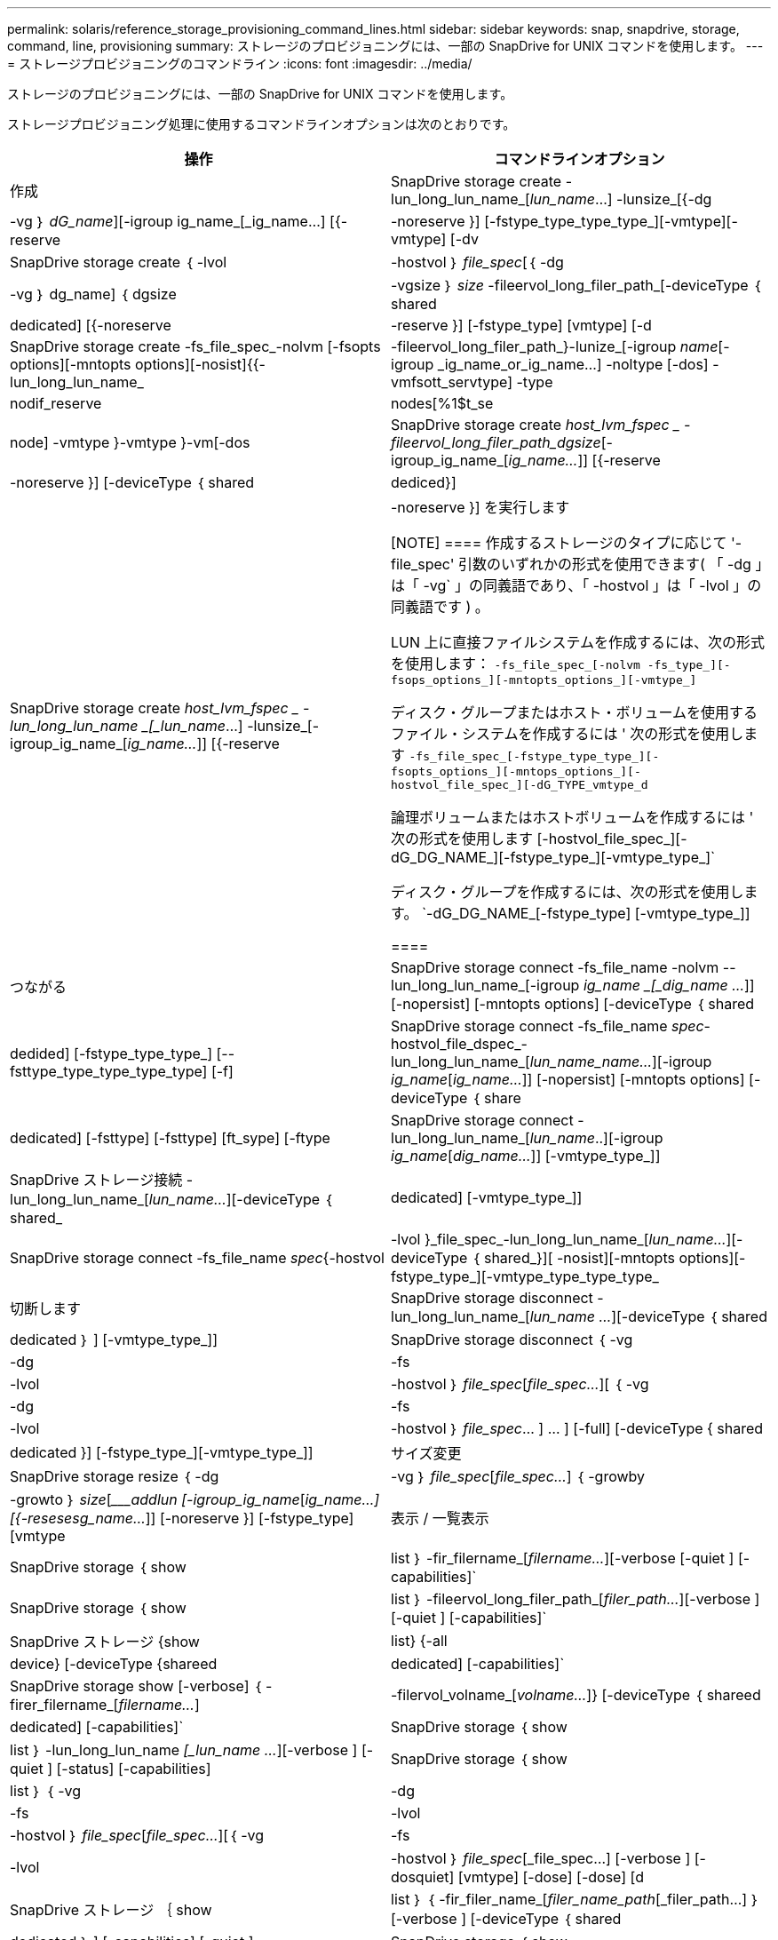 ---
permalink: solaris/reference_storage_provisioning_command_lines.html 
sidebar: sidebar 
keywords: snap, snapdrive, storage, command, line, provisioning 
summary: ストレージのプロビジョニングには、一部の SnapDrive for UNIX コマンドを使用します。 
---
= ストレージプロビジョニングのコマンドライン
:icons: font
:imagesdir: ../media/


[role="lead"]
ストレージのプロビジョニングには、一部の SnapDrive for UNIX コマンドを使用します。

ストレージプロビジョニング処理に使用するコマンドラインオプションは次のとおりです。

|===
| 操作 | コマンドラインオプション 


 a| 
作成
 a| 
SnapDrive storage create -lun_long_lun_name_[_lun_name_...] -lunsize_[{-dg | -vg ｝ _dG_name_][-igroup ig_name_[_ig_name...] [{-reserve | -noreserve }] [-fstype_type_type_type_][-vmtype][-vmtype] [-dv



 a| 
SnapDrive storage create ｛ -lvol | -hostvol ｝ _file_spec_[｛ -dg | -vg ｝ dg_name] ｛ dgsize | -vgsize ｝ _size_ -fileervol_long_filer_path_[-deviceType ｛ shared | dedicated] [{-noreserve | -reserve }] [-fstype_type] [vmtype] [-d



 a| 
SnapDrive storage create -fs_file_spec_-nolvm [-fsopts options][-mntopts options][-nosist]{{-lun_long_lun_name_|-fileervol_long_filer_path_}-lunize_[-igroup _name_[-igroup _ig_name_or_ig_name...] -noltype [-dos] -vmfsott_servtype] -type|nodif_reserve|nodes[%1$t_se|node] -vmtype }-vmtype }-vm[-dos



 a| 
SnapDrive storage create _host_lvm_fspec _ -fileervol_long_filer_path_dgsize_[-igroup_ig_name_[_ig_name..._]] [{-reserve | -noreserve }] [-deviceType ｛ shared | dediced}]



 a| 
SnapDrive storage create _host_lvm_fspec _ -lun_long_lun_name _[_lun_name_...] -lunsize_[-igroup_ig_name_[_ig_name..._]] [{-reserve | -noreserve }] を実行します

[NOTE]
====
作成するストレージのタイプに応じて '-file_spec' 引数のいずれかの形式を使用できます( 「 -dg 」は「 -vg` 」の同義語であり、「 -hostvol 」は「 -lvol 」の同義語です ) 。

LUN 上に直接ファイルシステムを作成するには、次の形式を使用します： `-fs_file_spec_[-nolvm -fs_type_][-fsops_options_][-mntopts_options_][-vmtype_]`

ディスク・グループまたはホスト・ボリュームを使用するファイル・システムを作成するには ' 次の形式を使用します `-fs_file_spec_[-fstype_type_type_][-fsopts_options_][-mntops_options_][-hostvol_file_spec_][-dG_TYPE_vmtype_d`

論理ボリュームまたはホストボリュームを作成するには ' 次の形式を使用します [-hostvol_file_spec_][-dG_DG_NAME_][-fstype_type_][-vmtype_type_]`

ディスク・グループを作成するには、次の形式を使用します。 `-dG_DG_NAME_[-fstype_type] [-vmtype_type_]]

====


 a| 
つながる
 a| 
SnapDrive storage connect -fs_file_name -nolvm --lun_long_lun_name_[-igroup _ig_name _[_dig_name ..._]] [-nopersist] [-mntopts options] [-deviceType ｛ shared | dedided] [-fstype_type_type_] [--fsttype_type_type_type_type] [-f]



 a| 
SnapDrive storage connect -fs_file_name _spec_-hostvol_file_dspec_-lun_long_lun_name_[_lun_name_name..._][-igroup _ig_name_[_ig_name..._]] [-nopersist] [-mntopts options] [-deviceType ｛ share|dedicated] [-fsttype] [-fsttype] [ft_sype] [-ftype



 a| 
SnapDrive storage connect -lun_long_lun_name_[_lun_name_..][-igroup _ig_name_[_dig_name..._]] [-vmtype_type_]]



 a| 
SnapDrive ストレージ接続 -lun_long_lun_name_[_lun_name..._][-deviceType ｛ shared_|dedicated] [-vmtype_type_]]



 a| 
SnapDrive storage connect -fs_file_name _spec_{-hostvol|-lvol }_file_spec_-lun_long_lun_name_[_lun_name..._][-deviceType ｛ shared_}][ -nosist][-mntopts options][-fstype_type_][-vmtype_type_type_type_



 a| 
切断します
 a| 
SnapDrive storage disconnect - lun_long_lun_name_[_lun_name ..._][-deviceType ｛ shared | dedicated ｝ ] [-vmtype_type_]]



 a| 
SnapDrive storage disconnect ｛ -vg | -dg | -fs | -lvol | -hostvol ｝ _file_spec_[_file_spec..._][ ｛ -vg | -dg | -fs | -lvol | -hostvol ｝ _file_spec_… ] ... ] [-full] [-deviceType { shared | dedicated }] [-fstype_type_][-vmtype_type_]]



 a| 
サイズ変更
 a| 
SnapDrive storage resize ｛ -dg | -vg ｝ _file_spec_[_file_spec..._] ｛ -growby | -growto ｝ _size_[____addlun [-igroup_ig_name_[_ig_name...] [{-resesesg_name..._]] [-noreserve }] [-fstype_type] [vmtype



 a| 
表示 / 一覧表示
 a| 
SnapDrive storage ｛ show | list ｝ -fir_filername_[_filername..._][-verbose [-quiet ] [-capabilities]`



 a| 
SnapDrive storage ｛ show | list ｝ -fileervol_long_filer_path_[_filer_path..._][-verbose ] [-quiet ] [-capabilities]`



 a| 
SnapDrive ストレージ {show|list} {-all|device} [-deviceType {shareed|dedicated] [-capabilities]`



 a| 
SnapDrive storage show [-verbose] ｛ -firer_filername_[_filername..._]|-filervol_volname_[_volname..._]} [-deviceType ｛ shareed|dedicated] [-capabilities]`



 a| 
SnapDrive storage ｛ show | list ｝ -lun_long_lun_name _[_lun_name ..._][-verbose ] [-quiet ] [-status] [-capabilities]



 a| 
SnapDrive storage ｛ show | list ｝ ｛ -vg|-dg|-fs|-lvol|-hostvol ｝ _file_spec_[_file_spec..._][｛ -vg|-fs|-lvol|-hostvol ｝ _file_spec_[_file_spec...] [-verbose ] [-dosquiet] [vmtype] [-dose] [-dose] [d



 a| 
SnapDrive ストレージ ｛ show | list ｝ ｛ -fir_filer_name_[_filer_name_path_[_filer_path...] ｝ [-verbose ] [-deviceType ｛ shared | dedicated ｝ ] [-capabilities] [-quiet ]



 a| 
SnapDrive storage ｛ show | list ｝ -lun_long_lun_name _[_lun_name … _][-verbose ][-verbose ] [-status] [-fstype_type_] [-vmtype_type_] [-capabilities] [-quiet ]



 a| 
削除
 a| 
SnapDrive storage delete [-lun]_long_lun_name_[_lun_name..._][-deviceType ｛ shared_|ded}][-fstype_type_][-vmtype_type_]`



 a| 
SnapDrive storage delete [-vg | -dg | -fs|-lvol | -hostvol]_file_spec_[_file_dspec..._][｛ -vg | -dg | -fs|-lvol | -hostvol ｝ _file_spec_[_file_spec...] [-full] [-deviceType { shared | dedicated }]] [-fstype_type_][-vmtype_type_]]

|===
* 関連情報 *

xref:reference_command_line_arguments.adoc[コマンドライン引数]
